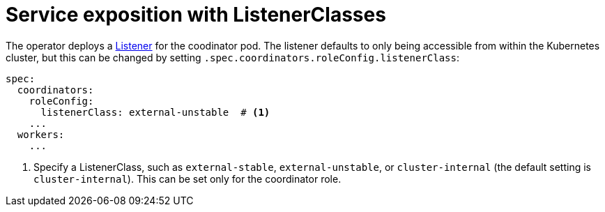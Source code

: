 = Service exposition with ListenerClasses
:description: Configure Trino service exposure with ListenerClasses: cluster-internal, external-unstable, or external-stable.

The operator deploys a xref:listener-operator:listener.adoc[Listener] for the coodinator pod.
The listener defaults to only being accessible from within the Kubernetes cluster, but this can be changed by setting `.spec.coordinators.roleConfig.listenerClass`:

[source,yaml]
----
spec:
  coordinators:
    roleConfig:
      listenerClass: external-unstable  # <1>
    ...
  workers:
    ...
----
<1> Specify a ListenerClass, such as `external-stable`, `external-unstable`, or `cluster-internal` (the default setting is `cluster-internal`).
This can be set only for the coordinator role.
